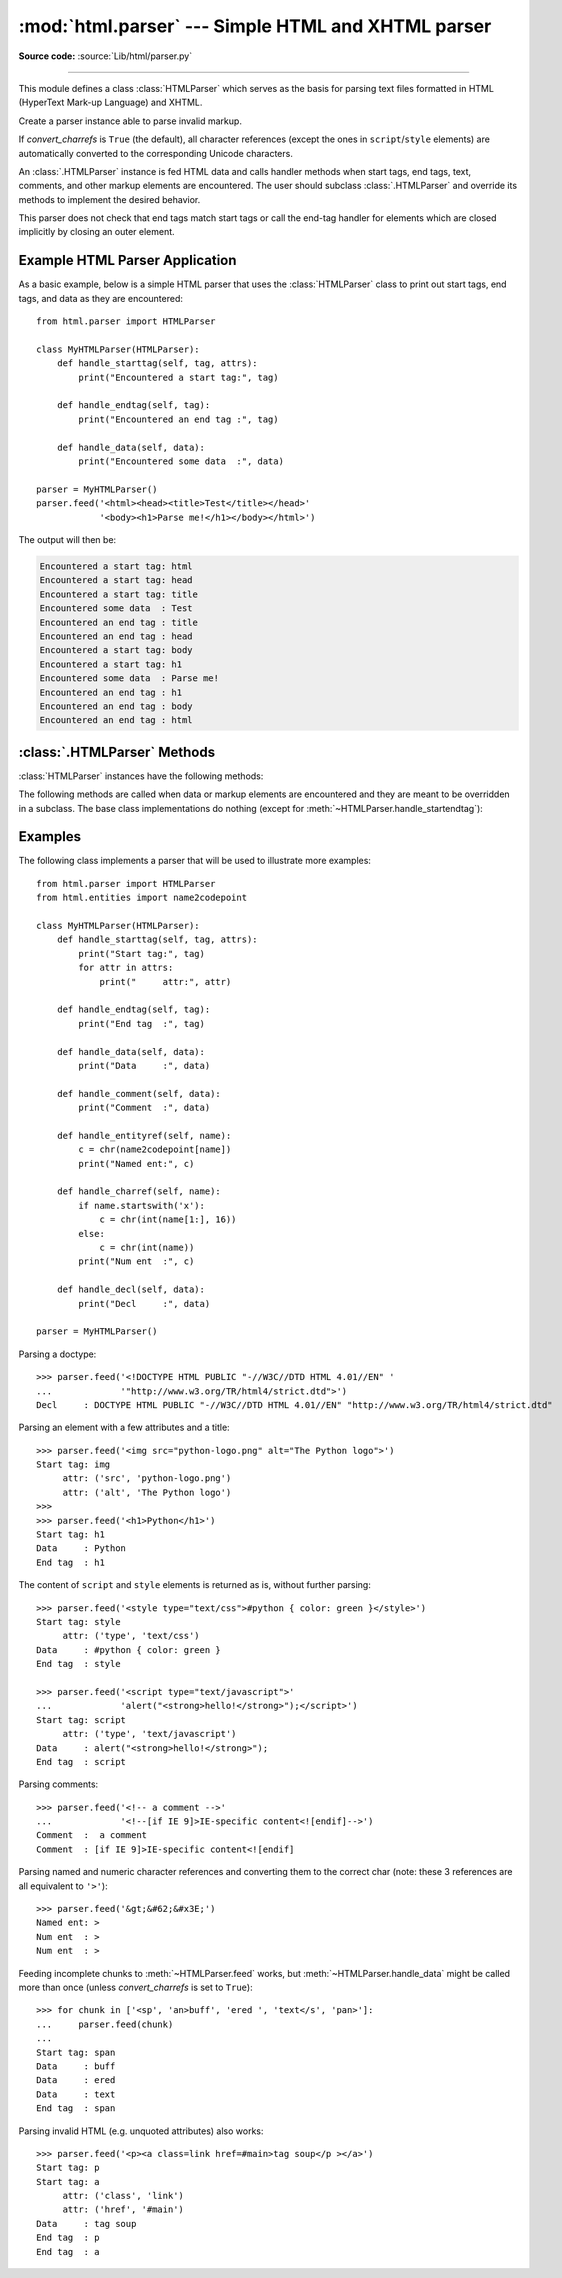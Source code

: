 :mod:`html.parser` --- Simple HTML and XHTML parser
===================================================

.. module:: html.parser
   :synopsis: A simple parser that can handle HTML and XHTML.

**Source code:** :source:`Lib/html/parser.py`

.. index::
   single: HTML
   single: XHTML

--------------

This module defines a class :class:`HTMLParser` which serves as the basis for
parsing text files formatted in HTML (HyperText Mark-up Language) and XHTML.

.. class:: HTMLParser(*, convert_charrefs=True)

   Create a parser instance able to parse invalid markup.

   If *convert_charrefs* is ``True`` (the default), all character
   references (except the ones in ``script``/``style`` elements) are
   automatically converted to the corresponding Unicode characters.

   An :class:`.HTMLParser` instance is fed HTML data and calls handler methods
   when start tags, end tags, text, comments, and other markup elements are
   encountered.  The user should subclass :class:`.HTMLParser` and override its
   methods to implement the desired behavior.

   This parser does not check that end tags match start tags or call the end-tag
   handler for elements which are closed implicitly by closing an outer element.

   .. versionchanged:: 3.4
      *convert_charrefs* keyword argument added.

   .. versionchanged:: 3.5
      The default value for argument *convert_charrefs* is now ``True``.


Example HTML Parser Application
-------------------------------

As a basic example, below is a simple HTML parser that uses the
:class:`HTMLParser` class to print out start tags, end tags, and data
as they are encountered::

   from html.parser import HTMLParser

   class MyHTMLParser(HTMLParser):
       def handle_starttag(self, tag, attrs):
           print("Encountered a start tag:", tag)

       def handle_endtag(self, tag):
           print("Encountered an end tag :", tag)

       def handle_data(self, data):
           print("Encountered some data  :", data)

   parser = MyHTMLParser()
   parser.feed('<html><head><title>Test</title></head>'
               '<body><h1>Parse me!</h1></body></html>')

The output will then be:

.. code-block:: none

   Encountered a start tag: html
   Encountered a start tag: head
   Encountered a start tag: title
   Encountered some data  : Test
   Encountered an end tag : title
   Encountered an end tag : head
   Encountered a start tag: body
   Encountered a start tag: h1
   Encountered some data  : Parse me!
   Encountered an end tag : h1
   Encountered an end tag : body
   Encountered an end tag : html


:class:`.HTMLParser` Methods
----------------------------

:class:`HTMLParser` instances have the following methods:


.. method:: HTMLParser.feed(data)

   Feed some text to the parser.  It is processed insofar as it consists of
   complete elements; incomplete data is buffered until more data is fed or
   :meth:`close` is called.  *data* must be :class:`str`.


.. method:: HTMLParser.close()

   Force processing of all buffered data as if it were followed by an end-of-file
   mark.  This method may be redefined by a derived class to define additional
   processing at the end of the input, but the redefined version should always call
   the :class:`HTMLParser` base class method :meth:`close`.


.. method:: HTMLParser.reset()

   Reset the instance.  Loses all unprocessed data.  This is called implicitly at
   instantiation time.


.. method:: HTMLParser.getpos()

   Return current line number and offset.


.. method:: HTMLParser.get_starttag_text()

   Return the text of the most recently opened start tag.  This should not normally
   be needed for structured processing, but may be useful in dealing with HTML "as
   deployed" or for re-generating input with minimal changes (whitespace between
   attributes can be preserved, etc.).


The following methods are called when data or markup elements are encountered
and they are meant to be overridden in a subclass.  The base class
implementations do nothing (except for :meth:`~HTMLParser.handle_startendtag`):


.. method:: HTMLParser.handle_starttag(tag, attrs)

   This method is called to handle the start tag of an element (e.g. ``<div id="main">``).

   The *tag* argument is the name of the tag converted to lower case. The *attrs*
   argument is a list of ``(name, value)`` pairs containing the attributes found
   inside the tag's ``<>`` brackets.  The *name* will be translated to lower case,
   and quotes in the *value* have been removed, and character and entity references
   have been replaced.

   For example, for the tag ``<A HREF="https://www.cwi.nl/">``, the *tag* parameter
   will be ``'a'`` and the *attrs* parameter will be ``[('href', 'https://www.cwi.nl/')]``.

   All entity references from :mod:`html.entities` are replaced in the attribute
   values.


.. method:: HTMLParser.handle_endtag(tag)

   This method is called to handle the end tag of an element (e.g. ``</div>``).

   The *tag* parameter will be the name of the tag converted to lower case.


.. method:: HTMLParser.handle_startendtag(tag, attrs)

   Similar to :meth:`handle_starttag`, but called when the parser encounters an
   XHTML-style empty tag (``<img ... />``).  This method may be overridden by
   subclasses which require this particular lexical information; the default
   implementation simply calls :meth:`handle_starttag` and :meth:`handle_endtag`.


.. method:: HTMLParser.handle_data(data)

   This method is called to process arbitrary data (e.g. text nodes and the
   content of ``<script>...</script>`` and ``<style>...</style>``).


.. method:: HTMLParser.handle_entityref(name)

   This method is called to process a named character reference of the form
   ``&name;`` (e.g. ``&gt;``), where *name* is a general entity reference
   (e.g. ``'gt'``).  This method is never called if *convert_charrefs* is
   ``True``.


.. method:: HTMLParser.handle_charref(name)

   This method is called to process decimal and hexadecimal numeric character
   references of the form ``&#NNN;`` and ``&#xNNN;``.  For example, the decimal
   equivalent for ``&gt;`` is ``&#62;``, whereas the hexadecimal is ``&#x3E;``;
   in this case the *name* parameter will be ``'62'`` or ``'x3E'``.  This method
   is never called if *convert_charrefs* is ``True``.


.. method:: HTMLParser.handle_comment(data)

   This method is called when a comment is encountered (e.g. ``<!--comment-->``).

   For example, for the comment ``<!-- comment -->`` the *data* parameter will be
   ``' comment '``.

   The content of Internet Explorer conditional comments (condcoms) will also be
   sent to this method, so, for ``<!--[if IE 9]>IE9-specific content<![endif]-->``,
   this method will receive ``'[if IE 9]>IE9-specific content<![endif]'``.


.. method:: HTMLParser.handle_decl(decl)

   This method is called to handle an HTML doctype declaration (e.g.
   ``<!DOCTYPE html>``).

   The *decl* parameter will be the entire contents of the declaration inside
   the ``<!...>`` markup (e.g. ``'DOCTYPE html'``).


.. method:: HTMLParser.handle_pi(data)

   Method called when a processing instruction is encountered.  The *data*
   parameter will be the entire processing instruction. For example, for the
   processing instruction ``<?proc color='red'>``, this method would be called as
   ``handle_pi("proc color='red'")``.  It is intended to be overridden by a derived
   class; the base class implementation does nothing.

   .. note::

      The :class:`HTMLParser` class uses the SGML syntactic rules for processing
      instructions.  An XHTML processing instruction using the trailing ``'?'`` will
      cause the ``'?'`` to be included in *data*.


.. method:: HTMLParser.unknown_decl(data)

   This method is called when an unrecognized declaration is read by the parser.

   The *data* parameter will be the entire contents of the declaration inside
   the ``<![...]>`` markup.  It is sometimes useful to be overridden by a
   derived class.  The base class implementation does nothing.


.. _htmlparser-examples:

Examples
--------

The following class implements a parser that will be used to illustrate more
examples::

   from html.parser import HTMLParser
   from html.entities import name2codepoint

   class MyHTMLParser(HTMLParser):
       def handle_starttag(self, tag, attrs):
           print("Start tag:", tag)
           for attr in attrs:
               print("     attr:", attr)

       def handle_endtag(self, tag):
           print("End tag  :", tag)

       def handle_data(self, data):
           print("Data     :", data)

       def handle_comment(self, data):
           print("Comment  :", data)

       def handle_entityref(self, name):
           c = chr(name2codepoint[name])
           print("Named ent:", c)

       def handle_charref(self, name):
           if name.startswith('x'):
               c = chr(int(name[1:], 16))
           else:
               c = chr(int(name))
           print("Num ent  :", c)

       def handle_decl(self, data):
           print("Decl     :", data)

   parser = MyHTMLParser()

Parsing a doctype::

   >>> parser.feed('<!DOCTYPE HTML PUBLIC "-//W3C//DTD HTML 4.01//EN" '
   ...             '"http://www.w3.org/TR/html4/strict.dtd">')
   Decl     : DOCTYPE HTML PUBLIC "-//W3C//DTD HTML 4.01//EN" "http://www.w3.org/TR/html4/strict.dtd"

Parsing an element with a few attributes and a title::

   >>> parser.feed('<img src="python-logo.png" alt="The Python logo">')
   Start tag: img
        attr: ('src', 'python-logo.png')
        attr: ('alt', 'The Python logo')
   >>>
   >>> parser.feed('<h1>Python</h1>')
   Start tag: h1
   Data     : Python
   End tag  : h1

The content of ``script`` and ``style`` elements is returned as is, without
further parsing::

   >>> parser.feed('<style type="text/css">#python { color: green }</style>')
   Start tag: style
        attr: ('type', 'text/css')
   Data     : #python { color: green }
   End tag  : style

   >>> parser.feed('<script type="text/javascript">'
   ...             'alert("<strong>hello!</strong>");</script>')
   Start tag: script
        attr: ('type', 'text/javascript')
   Data     : alert("<strong>hello!</strong>");
   End tag  : script

Parsing comments::

   >>> parser.feed('<!-- a comment -->'
   ...             '<!--[if IE 9]>IE-specific content<![endif]-->')
   Comment  :  a comment
   Comment  : [if IE 9]>IE-specific content<![endif]

Parsing named and numeric character references and converting them to the
correct char (note: these 3 references are all equivalent to ``'>'``)::

   >>> parser.feed('&gt;&#62;&#x3E;')
   Named ent: >
   Num ent  : >
   Num ent  : >

Feeding incomplete chunks to :meth:`~HTMLParser.feed` works, but
:meth:`~HTMLParser.handle_data` might be called more than once
(unless *convert_charrefs* is set to ``True``)::

   >>> for chunk in ['<sp', 'an>buff', 'ered ', 'text</s', 'pan>']:
   ...     parser.feed(chunk)
   ...
   Start tag: span
   Data     : buff
   Data     : ered
   Data     : text
   End tag  : span

Parsing invalid HTML (e.g. unquoted attributes) also works::

   >>> parser.feed('<p><a class=link href=#main>tag soup</p ></a>')
   Start tag: p
   Start tag: a
        attr: ('class', 'link')
        attr: ('href', '#main')
   Data     : tag soup
   End tag  : p
   End tag  : a
